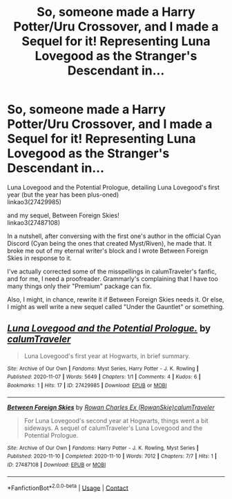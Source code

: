 #+TITLE: So, someone made a Harry Potter/Uru Crossover, and I made a Sequel for it! Representing Luna Lovegood as the Stranger's Descendant in...

* So, someone made a Harry Potter/Uru Crossover, and I made a Sequel for it! Representing Luna Lovegood as the Stranger's Descendant in...
:PROPERTIES:
:Author: RowanSkie
:Score: 2
:DateUnix: 1604996759.0
:DateShort: 2020-Nov-10
:FlairText: Self-Promotion
:END:
Luna Lovegood and the Potential Prologue, detailing Luna Lovegood's first year (but the year has been plus-oned)\\
linkao3(27429985)

and my sequel, Between Foreign Skies!\\
linkao3(27487108)

In a nutshell, after conversing with the first one's author in the official Cyan Discord (Cyan being the ones that created Myst/Riven), he made that. It broke me out of my eternal writer's block and I wrote Between Foreign Skies in response to it.

I've actually corrected some of the misspellings in calumTraveler's fanfic, and for me, I need a proofreader. Grammarly's complaining that I have too many things only their "Premium" package can fix.

Also, I might, in chance, rewrite it if Between Foreign Skies needs it. Or else, I might as well write a new sequel called "Under the Gauntlet" or something.


** [[https://archiveofourown.org/works/27429985][*/Luna Lovegood and the Potential Prologue./*]] by [[https://www.archiveofourown.org/users/calumTraveler/pseuds/calumTraveler][/calumTraveler/]]

#+begin_quote
  Luna Lovegood's first year at Hogwarts, in brief summary.
#+end_quote

^{/Site/:} ^{Archive} ^{of} ^{Our} ^{Own} ^{*|*} ^{/Fandoms/:} ^{Myst} ^{Series,} ^{Harry} ^{Potter} ^{-} ^{J.} ^{K.} ^{Rowling} ^{*|*} ^{/Published/:} ^{2020-11-07} ^{*|*} ^{/Words/:} ^{5649} ^{*|*} ^{/Chapters/:} ^{1/1} ^{*|*} ^{/Comments/:} ^{4} ^{*|*} ^{/Kudos/:} ^{6} ^{*|*} ^{/Bookmarks/:} ^{1} ^{*|*} ^{/Hits/:} ^{17} ^{*|*} ^{/ID/:} ^{27429985} ^{*|*} ^{/Download/:} ^{[[https://archiveofourown.org/downloads/27429985/Luna%20Lovegood%20and%20the.epub?updated_at=1604857015][EPUB]]} ^{or} ^{[[https://archiveofourown.org/downloads/27429985/Luna%20Lovegood%20and%20the.mobi?updated_at=1604857015][MOBI]]}

--------------

[[https://archiveofourown.org/works/27487108][*/Between Foreign Skies/*]] by [[https://www.archiveofourown.org/users/RowanSkie/pseuds/Rowan%20Charles%20Ex/users/calumTraveler/pseuds/calumTraveler][/Rowan Charles Ex (RowanSkie)calumTraveler/]]

#+begin_quote
  For Luna Lovegood's second year at Hogwarts, things went a bit sideways. A sequel of calumTraveler's Luna Lovegood and the Potential Prologue.
#+end_quote

^{/Site/:} ^{Archive} ^{of} ^{Our} ^{Own} ^{*|*} ^{/Fandoms/:} ^{Harry} ^{Potter} ^{-} ^{J.} ^{K.} ^{Rowling,} ^{Myst} ^{Series} ^{*|*} ^{/Published/:} ^{2020-11-10} ^{*|*} ^{/Completed/:} ^{2020-11-10} ^{*|*} ^{/Words/:} ^{7012} ^{*|*} ^{/Chapters/:} ^{7/7} ^{*|*} ^{/Hits/:} ^{1} ^{*|*} ^{/ID/:} ^{27487108} ^{*|*} ^{/Download/:} ^{[[https://archiveofourown.org/downloads/27487108/Between%20Foreign%20Skies.epub?updated_at=1604994487][EPUB]]} ^{or} ^{[[https://archiveofourown.org/downloads/27487108/Between%20Foreign%20Skies.mobi?updated_at=1604994487][MOBI]]}

--------------

*FanfictionBot*^{2.0.0-beta} | [[https://github.com/FanfictionBot/reddit-ffn-bot/wiki/Usage][Usage]] | [[https://www.reddit.com/message/compose?to=tusing][Contact]]
:PROPERTIES:
:Author: FanfictionBot
:Score: 1
:DateUnix: 1604996776.0
:DateShort: 2020-Nov-10
:END:
